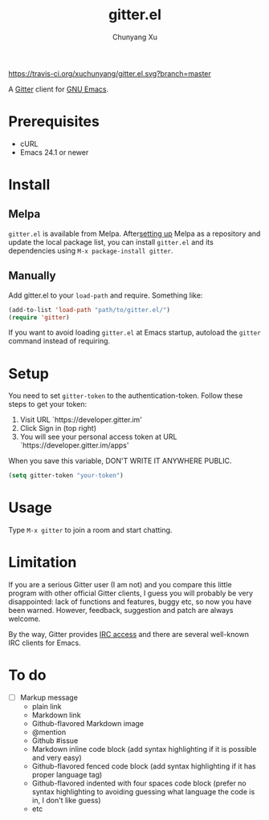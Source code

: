 #+TITLE: gitter.el
#+AUTHOR: Chunyang Xu

[[https://melpa.org/#/gitter][https://melpa.org/packages/gitter-badge.svg]]
[[https://travis-ci.org/xuchunyang/gitter.el][https://travis-ci.org/xuchunyang/gitter.el.svg?branch=master]]
[[https://gitter.im/M-x-Gitter/Lobby][https://badges.gitter.im/M-x-Gitter/Lobby.svg]]

A [[https://gitter.im/][Gitter]] client for [[https://www.gnu.org/software/emacs/][GNU Emacs]].

* Prerequisites

- cURL
- Emacs 24.1 or newer

* Install

** Melpa

~gitter.el~ is available from
Melpa. After[[https://melpa.org/#/getting-started][setting up]] Melpa
as a repository and update the local package list, you can install
~gitter.el~ and its dependencies using ~M-x package-install gitter~.

** Manually

Add gitter.el to your ~load-path~ and require. Something like:

#+BEGIN_SRC emacs-lisp
  (add-to-list 'load-path "path/to/gitter.el/")
  (require 'gitter)
#+END_SRC

If you want to avoid loading ~gitter.el~ at Emacs startup, autoload
the ~gitter~ command instead of requiring.

* Setup

You need to set ~gitter-token~ to the authentication-token. Follow these steps to get your token:
1) Visit URL `https://developer.gitter.im'
2) Click Sign in (top right)
3) You will see your personal access token at
   URL `https://developer.gitter.im/apps'

When you save this variable, DON'T WRITE IT ANYWHERE PUBLIC.

#+BEGIN_SRC emacs-lisp
  (setq gitter-token "your-token")
#+END_SRC

* Usage

Type ~M-x gitter~ to join a room and start chatting.

* Limitation

If you are a serious Gitter user (I am not) and you compare this
little program with other official Gitter clients, I guess you will
probably be very disappointed: lack of functions and features, buggy
etc, so now you have been warned. However, feedback, suggestion and
patch are always welcome.

By the way, Gitter provides [[https://irc.gitter.im/][IRC access]] and there are several
well-known IRC clients for Emacs.

* To do

- [ ] Markup message
  - plain link
  - Markdown link
  - Github-flavored Markdown image
  - @mention
  - Github #issue
  - Markdown inline code block (add syntax highlighting if it is
    possible and very easy)
  - Github-flavored fenced code block (add syntax highlighting if it
    has proper language tag)
  - Github-flavored indented with four spaces code block (prefer no
    syntax highlighting to avoiding guessing what language the code is
    in, I don't like guess)
  - etc
